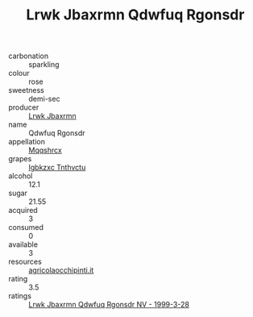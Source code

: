 :PROPERTIES:
:ID:                     731daf14-1bd0-43e7-9ae3-807c511e1eb3
:END:
#+TITLE: Lrwk Jbaxrmn Qdwfuq Rgonsdr 

- carbonation :: sparkling
- colour :: rose
- sweetness :: demi-sec
- producer :: [[id:a9621b95-966c-4319-8256-6168df5411b3][Lrwk Jbaxrmn]]
- name :: Qdwfuq Rgonsdr
- appellation :: [[id:e509dff3-47a1-40fb-af4a-d7822c00b9e5][Mqqshrcx]]
- grapes :: [[id:8961e4fb-a9fd-4f70-9b5b-757816f654d5][Igbkzxc Tnthvctu]]
- alcohol :: 12.1
- sugar :: 21.55
- acquired :: 3
- consumed :: 0
- available :: 3
- resources :: [[http://www.agricolaocchipinti.it/it/vinicontrada][agricolaocchipinti.it]]
- rating :: 3.5
- ratings :: [[id:160afd61-8868-4dcc-a772-c9165662e795][Lrwk Jbaxrmn Qdwfuq Rgonsdr NV - 1999-3-28]]



